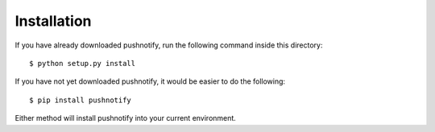 Installation
============

If you have already downloaded pushnotify, run the following
command inside this directory::

    $ python setup.py install

If you have not yet downloaded pushnotify, it would be easier to do
the following::

    $ pip install pushnotify

Either method will install pushnotify into your current environment.

